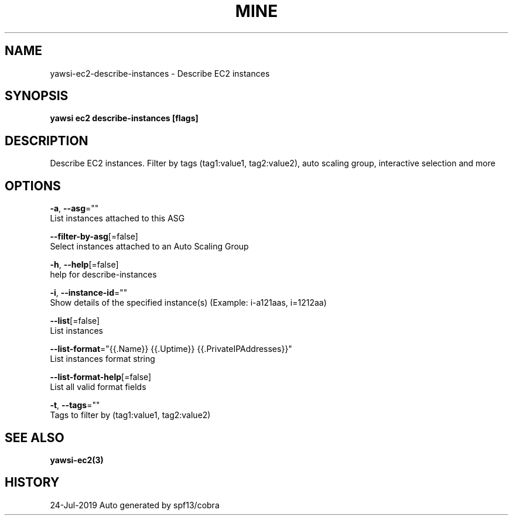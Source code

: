 .TH "MINE" "3" "Jul 2019" "Auto generated by spf13/cobra" "" 
.nh
.ad l


.SH NAME
.PP
yawsi\-ec2\-describe\-instances \- Describe EC2 instances


.SH SYNOPSIS
.PP
\fByawsi ec2 describe\-instances [flags]\fP


.SH DESCRIPTION
.PP
Describe EC2 instances. Filter by tags (tag1:value1, tag2:value2), auto scaling group, interactive selection and more


.SH OPTIONS
.PP
\fB\-a\fP, \fB\-\-asg\fP=""
    List instances attached to this ASG

.PP
\fB\-\-filter\-by\-asg\fP[=false]
    Select instances attached to an Auto Scaling Group

.PP
\fB\-h\fP, \fB\-\-help\fP[=false]
    help for describe\-instances

.PP
\fB\-i\fP, \fB\-\-instance\-id\fP=""
    Show details of the specified instance(s) (Example: i\-a121aas, i=1212aa)

.PP
\fB\-\-list\fP[=false]
    List instances

.PP
\fB\-\-list\-format\fP="{{.Name}} {{.Uptime}} {{.PrivateIPAddresses}}"
    List instances format string

.PP
\fB\-\-list\-format\-help\fP[=false]
    List all valid format fields

.PP
\fB\-t\fP, \fB\-\-tags\fP=""
    Tags to filter by (tag1:value1, tag2:value2)


.SH SEE ALSO
.PP
\fByawsi\-ec2(3)\fP


.SH HISTORY
.PP
24\-Jul\-2019 Auto generated by spf13/cobra
